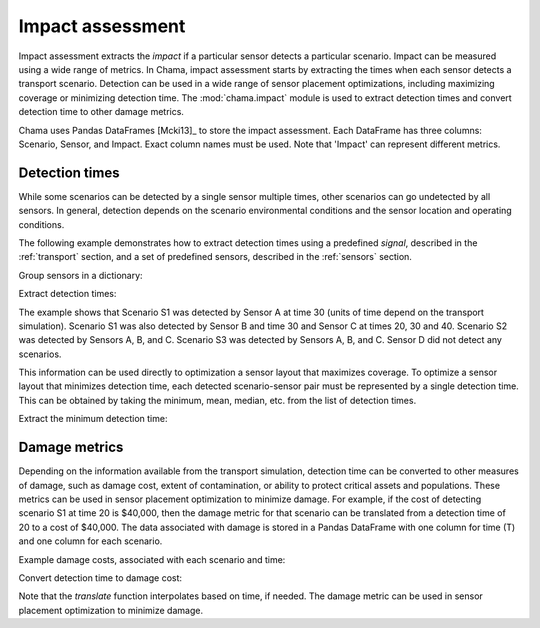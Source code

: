 .. raw:: latex

    \newpage

.. _impact:
	
Impact assessment
=================

Impact assessment extracts the `impact` if a particular sensor detects a
particular scenario. Impact can be measured using a wide range of metrics.
In Chama, impact assessment starts by extracting the times when each sensor
detects a transport scenario. Detection can be used in a wide range of
sensor placement optimizations, including maximizing coverage or minimizing
detection time. The :mod:`chama.impact` module is used to extract detection
times and convert detection time to other damage metrics.

Chama uses Pandas DataFrames [Mcki13]_ to store the impact assessment. Each
DataFrame has three columns: Scenario, Sensor, and Impact. Exact column names
must be used.  Note that 'Impact' can represent different metrics.

Detection times
---------------
While some scenarios can be detected by a single sensor multiple times, other
scenarios can go undetected by all sensors. In general, detection depends on
the scenario environmental conditions and the sensor location and operating
conditions.

The following example demonstrates how to extract detection times 
using a predefined `signal`, described in the :ref:`transport` section, 
and a set of predefined sensors, described in the :ref:`sensors` section.

Group sensors in a dictionary:

.. doctest::
    :hide:

    >>> import chama
    >>> import pandas as pd
    >>> import numpy as np
    >>> posA = chama.sensors.Stationary(location=(1,2,3))
    >>> detA = chama.sensors.Point(sample_times=[0,10,20,30], threshold=30)
    >>> stationary_pt_sensor = chama.sensors.Sensor(position=posA, detector=detA)
    >>> posB = chama.sensors.Mobile(locations=[(2,3,1.1),(2,3,1),(2,2.9,1),(2,3,3)], speed=1)
    >>> detB = chama.sensors.Point(sample_times=[0,10,20,30], threshold=60)
    >>> mobile_pt_sensor = chama.sensors.Sensor(position=posB, detector=detB)
    >>> posC = chama.sensors.Stationary(location=(2,2,3))
	>>> detC = chama.sensors.Camera(threshold=100, sample_times=[0,10,20,30,40], direction=(0,0,-1))
    >>> stationary_camera_sensor = chama.sensors.Sensor(position=posC, detector=detC)
	>>> posD = chama.sensors.Mobile(locations=[(1,1,1),(1,2,1),(1,2,2),(2,1,1)], speed=1)
	>>> detD = chama.sensors.Camera(threshold=10000, sample_times=[0], direction=(1,1,1))
	>>> mobile_camera_sensor = chama.sensors.Sensor(position=posD, detector=detD)
	>>> x,y,z,t = np.meshgrid([1, 2, 3], [1, 2, 3], [1, 2, 3], [0, 10, 20, 30, 40])
    >>> signal = pd.DataFrame({'X': x.flatten(),'Y': y.flatten(),'Z': z.flatten(),'T': t.flatten(),
    ...                        'S1': x.flatten() * t.flatten(),
    ...                        'S2': z.flatten() * t.flatten(),
    ...                        'S3': (t.flatten()-10) * t.flatten()})

.. doctest::

    >>> sensors = {}
    >>> sensors['A'] = stationary_pt_sensor
    >>> sensors['B'] = mobile_pt_sensor
    >>> sensors['C'] = stationary_camera_sensor
    >>> sensors['D'] = mobile_camera_sensor

Extract detection times:

.. doctest::

    >>> det_times = chama.impact.detection_times(signal, sensors)

.. doctest::
    :hide:

    >>> det_times.sort_values(['Scenario','Sensor'], inplace=True)
    >>> det_times.reset_index(inplace=True)
    >>> det_times.drop('index', inplace=True, axis=1)

.. doctest::

    >>> print(det_times)
      Scenario Sensor        Impact
    0       S1      A          [30]
    1       S1      B          [30]
    2       S1      C  [20, 30, 40]
    3       S2      A  [10, 20, 30]
    4       S2      B          [30]
    5       S2      C      [30, 40]
    6       S3      A      [20, 30]
    7       S3      B      [20, 30]
    8       S3      C  [20, 30, 40]
	
The example shows that Scenario S1 was detected by Sensor A at time 30
(units of time depend on the transport simulation). Scenario S1 was also
detected by Sensor B and time 30 and Sensor C at times 20, 30 and 40.
Scenario S2 was detected by Sensors A, B, and C. Scenario S3 was detected by
Sensors A, B, and C. Sensor D did not detect any scenarios.

This information can be used directly to optimization a sensor layout that
maximizes coverage. To optimize a sensor layout that minimizes detection
time, each detected scenario-sensor pair must be represented by a single
detection time.  This can be obtained by taking the minimum, mean, median,
etc. from the list of detection times.

Extract the minimum detection time:

.. doctest::

    >>> min_det_time = chama.impact.detection_time_stats(det_times, 'min')
    >>> print(min_det_time)
      Scenario Sensor Impact
    0       S1      A     30
    1       S1      B     30
    2       S1      C     20
    3       S2      A     10
    4       S2      B     30
    5       S2      C     30
    6       S3      A     20
    7       S3      B     20
    8       S3      C     20

Damage metrics
--------------
Depending on the information available from the transport simulation,
detection time can be converted to other measures of damage, such as damage
cost, extent of contamination, or ability to protect critical assets and
populations. These metrics can be used in sensor placement optimization to
minimize damage. For example, if the cost of detecting scenario S1 at time
20 is $40,000, then the damage metric for that scenario can be translated
from a detection time of 20 to a cost of $40,000. The data associated with
damage is stored in a Pandas DataFrame with one column for time (T) and one
column for each scenario.

Example damage costs, associated with each scenario and time:

.. doctest::
    :hide:

    >>> damage_cost = pd.DataFrame({'T': [0, 10, 20, 30, 40],'S1': [0, 10000, 40000, 80000, 100000],'S2': [0, 5000, 20000, 75000, 90000],'S3': [0, 15000, 50000, 95000, 150000]})
    >>> damage_cost = damage_cost[['T', 'S1','S2', 'S3']]

.. doctest::

    >>> print(damage_cost)
        T      S1     S2      S3
    0   0       0      0       0
    1  10   10000   5000   15000
    2  20   40000  20000   50000
    3  30   80000  75000   95000
    4  40  100000  90000  150000
	
Convert detection time to damage cost:

.. doctest::

    >>> damage_metric = chama.impact.translate(min_det_time, damage_cost)
    >>> print(damage_metric)
      Scenario Sensor Impact
    0       S1      A  80000
    1       S1      B  80000
    2       S1      C  40000
    3       S2      A   5000
    4       S2      B  75000
    5       S2      C  75000
    6       S3      A  50000
    7       S3      B  50000
    8       S3      C  50000
	
Note that the `translate` function interpolates based on time, if needed. The
damage metric can be used in sensor placement optimization to minimize damage.
